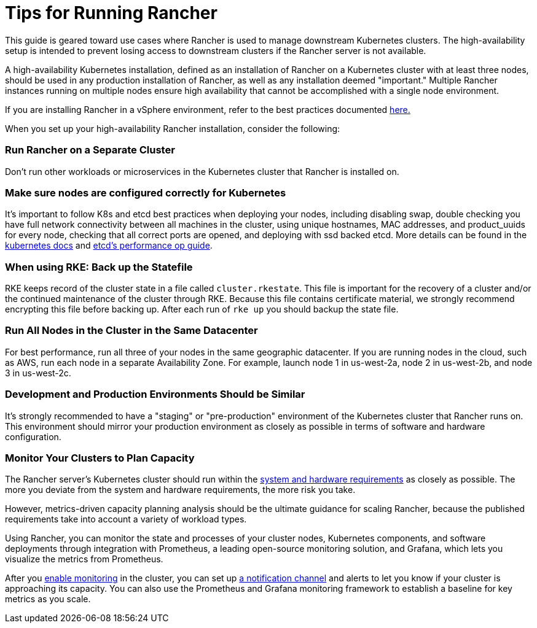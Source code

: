 = Tips for Running Rancher

This guide is geared toward use cases where Rancher is used to manage downstream Kubernetes clusters. The high-availability setup is intended to prevent losing access to downstream clusters if the Rancher server is not available.

A high-availability Kubernetes installation, defined as an installation of Rancher on a Kubernetes cluster with at least three nodes, should be used in any production installation of Rancher, as well as any installation deemed "important." Multiple Rancher instances running on multiple nodes ensure high availability that cannot be accomplished with a single node environment.

If you are installing Rancher in a vSphere environment, refer to the best practices documented xref:on-premises-rancher-in-vsphere.adoc[here.]

When you set up your high-availability Rancher installation, consider the following:

=== Run Rancher on a Separate Cluster

Don't run other workloads or microservices in the Kubernetes cluster that Rancher is installed on.

=== Make sure nodes are configured correctly for Kubernetes

It's important to follow K8s and etcd best practices when deploying your nodes, including disabling swap, double checking you have full network connectivity between all machines in the cluster, using unique hostnames, MAC addresses, and product_uuids for every node, checking that all correct ports are opened, and deploying with ssd backed etcd. More details can be found in the https://kubernetes.io/docs/setup/production-environment/tools/kubeadm/install-kubeadm/#before-you-begin[kubernetes docs] and https://etcd.io/docs/v3.3/op-guide/performance/[etcd's performance op guide].

=== When using RKE: Back up the Statefile

RKE keeps record of the cluster state in a file called `cluster.rkestate`. This file is important for the recovery of a cluster and/or the continued maintenance of the cluster through RKE. Because this file contains certificate material, we strongly recommend encrypting this file before backing up. After each run of `rke up` you should backup the state file.

=== Run All Nodes in the Cluster in the Same Datacenter

For best performance, run all three of your nodes in the same geographic datacenter. If you are running nodes in the cloud, such as AWS, run each node in a separate Availability Zone. For example, launch node 1 in us-west-2a, node 2 in us-west-2b, and node 3 in us-west-2c.

=== Development and Production Environments Should be Similar

It's strongly recommended to have a "staging" or "pre-production" environment of the Kubernetes cluster that Rancher runs on. This environment should mirror your production environment as closely as possible in terms of software and hardware configuration.

=== Monitor Your Clusters to Plan Capacity

The Rancher server's Kubernetes cluster should run within the xref:../../../getting-started/installation-and-upgrade/installation-requirements/installation-requirements.adoc[system and hardware requirements] as closely as possible. The more you deviate from the system and hardware requirements, the more risk you take.

However, metrics-driven capacity planning analysis should be the ultimate guidance for scaling Rancher, because the published requirements take into account a variety of workload types.

Using Rancher, you can monitor the state and processes of your cluster nodes, Kubernetes components, and software deployments through integration with Prometheus, a leading open-source monitoring solution, and Grafana, which lets you visualize the metrics from Prometheus.

After you xref:../../../explanations/integrations-in-rancher/monitoring-and-alerting/monitoring-and-alerting.adoc[enable monitoring] in the cluster, you can set up xref:../../../explanations/integrations-in-rancher/monitoring-and-alerting/monitoring-and-alerting.adoc[a notification channel] and alerts to let you know if your cluster is approaching its capacity. You can also use the Prometheus and Grafana monitoring framework to establish a baseline for key metrics as you scale.
